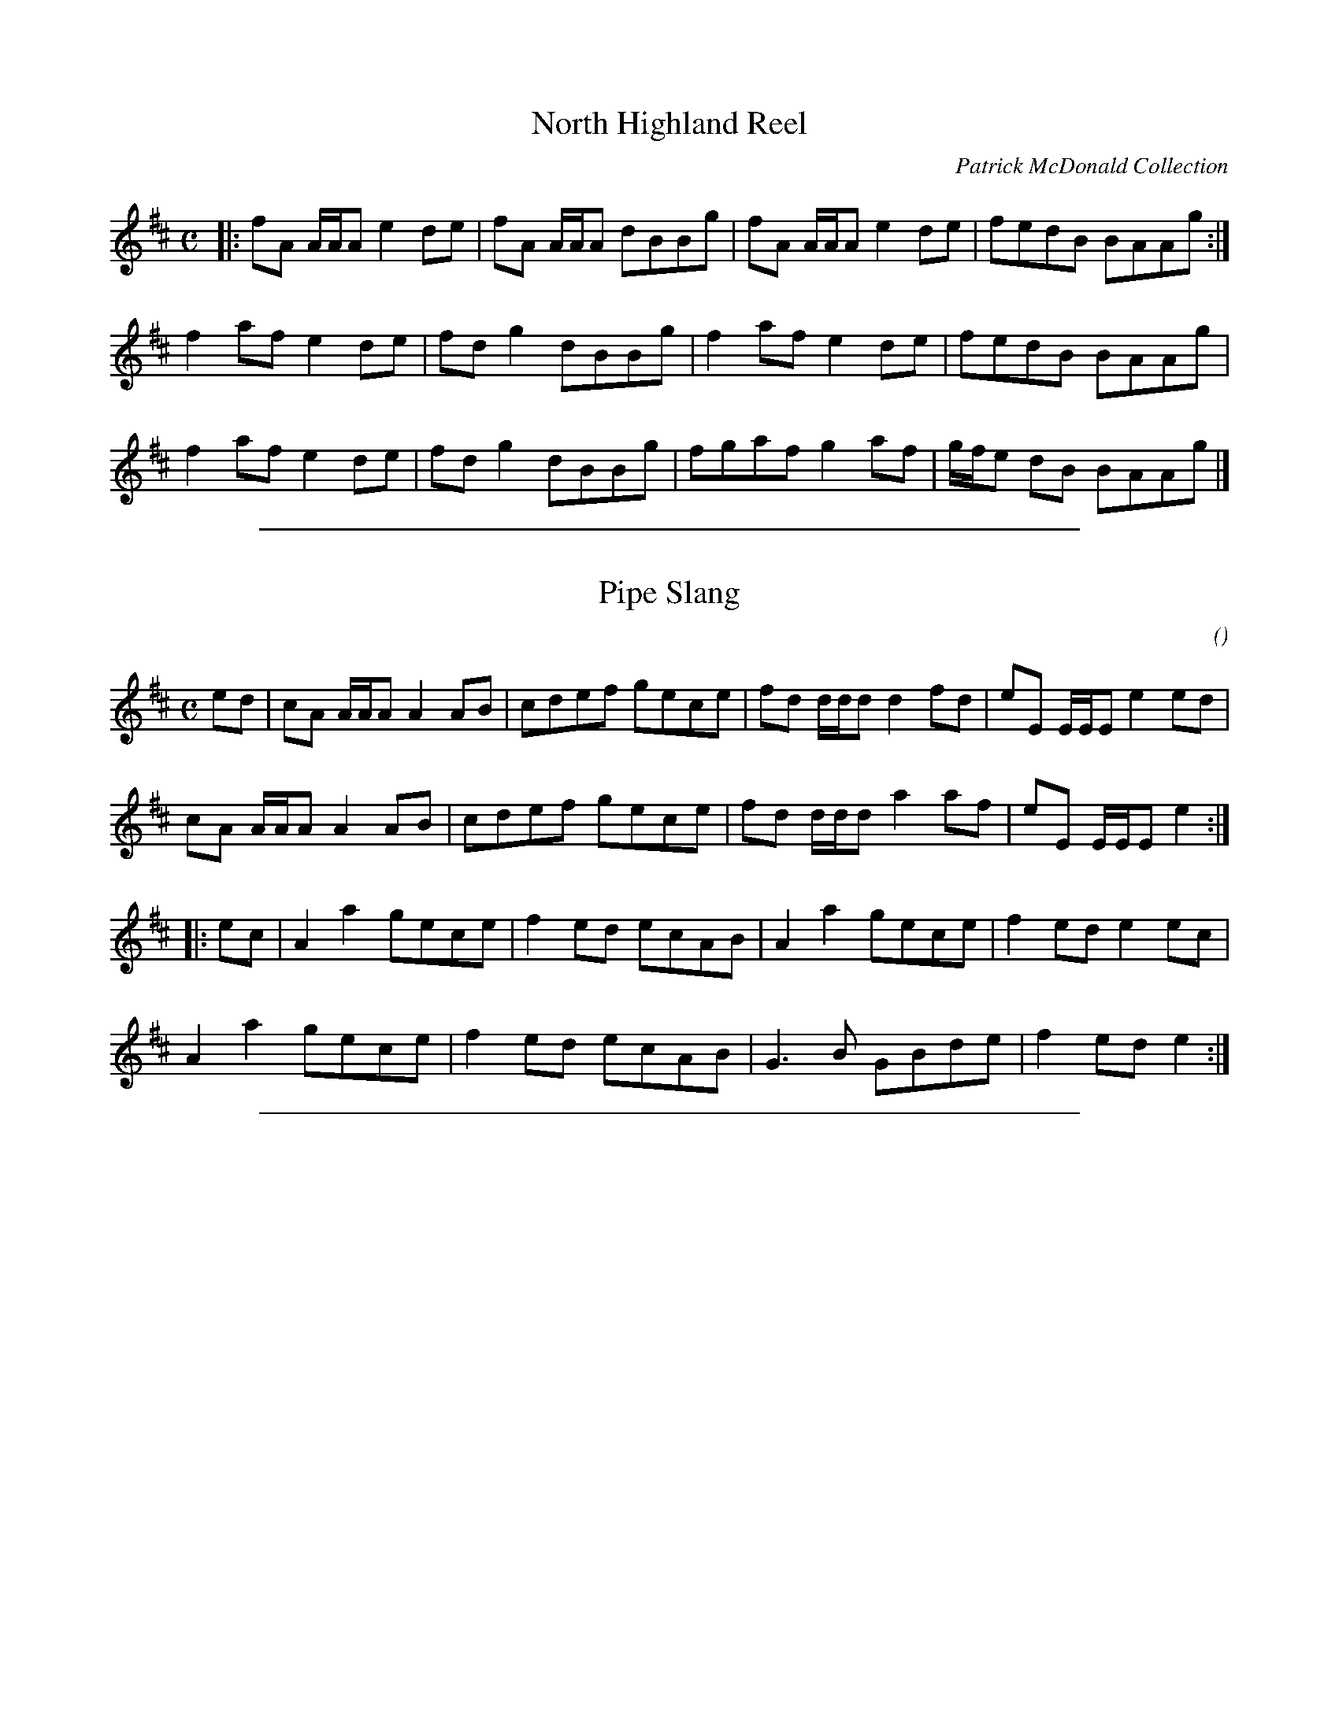 X: 2
T: North Highland Reel
O: Patrick McDonald Collection
R: reel
B: Version from the Concord Slow Scottish Jam session binder _.
N: "taught by Laura Risk - Boston Harbor 2004"
Z: 2015 John Chambers <jc:trillian.mit.edu>
M: C
L: 1/8
K: Amix
|:\
fA A/A/A e2de | fA A/A/A dBBg | fA A/A/A e2de | fedB BAAg :|
f2af e2de | fdg2 dBBg | f2af e2de | fedB BAAg |
f2af e2de | fdg2 dBBg | fgaf g2af | g/f/e dB BAAg |]

%%sep 1 1 500

X: 2
T: Pipe Slang
C:
O:
R: reel
B: Version from the Concord Slow Scottish Jam session binder _.
N: "version by Laura Risk"
N: "taught by Laura Risk - Boston Harbor 2004"
Z: 2015 John Chambers <jc:trillian.mit.edu>
M: C
L: 1/8
K: Amix
ed |\
cA A/A/A A2AB | cdef gece | fd d/d/d d2fd | eE E/E/E e2ed |
cA A/A/A A2AB | cdef gece | fd d/d/d a2af | eE E/E/E e2 :|
|: ec |\
A2a2 gece | f2ed ecAB | A2a2 gece | f2ed e2ec |
A2a2 gece | f2ed ecAB | G3B GBde | f2ed e2 :|

%%sep 1 1 500
